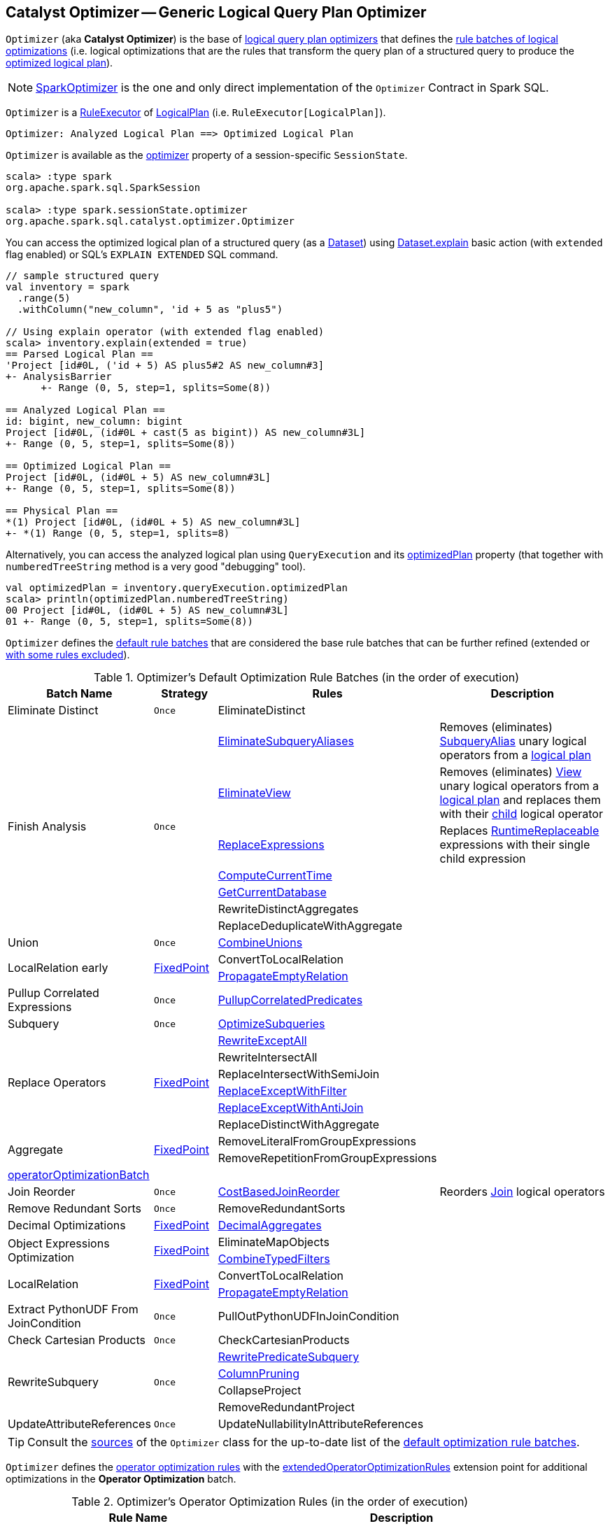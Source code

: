 == [[Optimizer]] Catalyst Optimizer -- Generic Logical Query Plan Optimizer

`Optimizer` (aka *Catalyst Optimizer*) is the base of <<extensions, logical query plan optimizers>> that defines the <<batches, rule batches of logical optimizations>> (i.e. logical optimizations that are the rules that transform the query plan of a structured query to produce the <<spark-sql-QueryExecution.adoc#optimizedPlan, optimized logical plan>>).

[[extensions]]
NOTE: <<spark-sql-SparkOptimizer.adoc#, SparkOptimizer>> is the one and only direct implementation of the `Optimizer` Contract in Spark SQL.

`Optimizer` is a <<spark-sql-catalyst-RuleExecutor.adoc#, RuleExecutor>> of <<spark-sql-LogicalPlan.adoc#, LogicalPlan>> (i.e. `RuleExecutor[LogicalPlan]`).

```
Optimizer: Analyzed Logical Plan ==> Optimized Logical Plan
```

`Optimizer` is available as the <<spark-sql-SessionState.adoc#optimizer, optimizer>> property of a session-specific `SessionState`.

[source, scala]
----
scala> :type spark
org.apache.spark.sql.SparkSession

scala> :type spark.sessionState.optimizer
org.apache.spark.sql.catalyst.optimizer.Optimizer
----

You can access the optimized logical plan of a structured query (as a <<spark-sql-Dataset.adoc#, Dataset>>) using <<spark-sql-dataset-operators.adoc#explain, Dataset.explain>> basic action (with `extended` flag enabled) or SQL's `EXPLAIN EXTENDED` SQL command.

[source, scala]
----
// sample structured query
val inventory = spark
  .range(5)
  .withColumn("new_column", 'id + 5 as "plus5")

// Using explain operator (with extended flag enabled)
scala> inventory.explain(extended = true)
== Parsed Logical Plan ==
'Project [id#0L, ('id + 5) AS plus5#2 AS new_column#3]
+- AnalysisBarrier
      +- Range (0, 5, step=1, splits=Some(8))

== Analyzed Logical Plan ==
id: bigint, new_column: bigint
Project [id#0L, (id#0L + cast(5 as bigint)) AS new_column#3L]
+- Range (0, 5, step=1, splits=Some(8))

== Optimized Logical Plan ==
Project [id#0L, (id#0L + 5) AS new_column#3L]
+- Range (0, 5, step=1, splits=Some(8))

== Physical Plan ==
*(1) Project [id#0L, (id#0L + 5) AS new_column#3L]
+- *(1) Range (0, 5, step=1, splits=8)
----

Alternatively, you can access the analyzed logical plan using `QueryExecution` and its <<spark-sql-QueryExecution.adoc#optimizedPlan, optimizedPlan>> property  (that together with `numberedTreeString` method is a very good "debugging" tool).

[source, scala]
----
val optimizedPlan = inventory.queryExecution.optimizedPlan
scala> println(optimizedPlan.numberedTreeString)
00 Project [id#0L, (id#0L + 5) AS new_column#3L]
01 +- Range (0, 5, step=1, splits=Some(8))
----

`Optimizer` defines the <<defaultBatches, default rule batches>> that are considered the base rule batches that can be further refined (extended or <<excludedRules, with some rules excluded>>).

[[defaultBatches]]
.Optimizer's Default Optimization Rule Batches (in the order of execution)
[cols="2,1,3,3",options="header",width="100%"]
|===
^.^| Batch Name
^.^| Strategy
| Rules
| Description

^.^| [[Eliminate_Distinct]] Eliminate Distinct
^.^| `Once`
| [[EliminateDistinct]] EliminateDistinct
|

.7+^.^| [[Finish_Analysis]] Finish Analysis
.7+^.^| `Once`
| [[EliminateSubqueryAliases]] <<spark-sql-Optimizer-EliminateSubqueryAliases.adoc#, EliminateSubqueryAliases>>
| Removes (eliminates) <<spark-sql-LogicalPlan-SubqueryAlias.adoc#, SubqueryAlias>> unary logical operators from a <<spark-sql-LogicalPlan.adoc#, logical plan>>

| [[EliminateView]] <<spark-sql-Optimizer-EliminateView.adoc#, EliminateView>>
| Removes (eliminates) <<spark-sql-LogicalPlan-View.adoc#, View>> unary logical operators from a <<spark-sql-LogicalPlan.adoc#, logical plan>> and replaces them with their <<spark-sql-LogicalPlan-View.adoc#child, child>> logical operator

| [[ReplaceExpressions]] <<spark-sql-Optimizer-ReplaceExpressions.adoc#, ReplaceExpressions>>
| Replaces <<spark-sql-Expression-RuntimeReplaceable.adoc#, RuntimeReplaceable>> expressions with their single child expression

| [[ComputeCurrentTime]] <<spark-sql-Optimizer-ComputeCurrentTime.adoc#, ComputeCurrentTime>>
|

| [[GetCurrentDatabase]] <<spark-sql-Optimizer-GetCurrentDatabase.adoc#, GetCurrentDatabase>>
|

| [[RewriteDistinctAggregates]] RewriteDistinctAggregates
|

| [[ReplaceDeduplicateWithAggregate]] ReplaceDeduplicateWithAggregate
|

^.^| [[Union]] Union
^.^| `Once`
| [[CombineUnions]] <<spark-sql-Optimizer-CombineUnions.adoc#, CombineUnions>>
|

.2+^.^| [[LocalRelation-early]] LocalRelation early
.2+^.^| <<fixedPoint, FixedPoint>>
| [[ConvertToLocalRelation]] ConvertToLocalRelation
|

| [[PropagateEmptyRelation]] <<spark-sql-Optimizer-PropagateEmptyRelation.adoc#, PropagateEmptyRelation>>
|

^.^| [[Pullup-Correlated-Expressions]] Pullup Correlated Expressions
^.^| `Once`
| [[PullupCorrelatedPredicates]] link:spark-sql-Optimizer-PullupCorrelatedPredicates.adoc[PullupCorrelatedPredicates]
|

^.^| [[Subquery]] Subquery
^.^| `Once`
| [[OptimizeSubqueries]] link:spark-sql-Optimizer-OptimizeSubqueries.adoc[OptimizeSubqueries]
|

.6+^.^| [[Replace-Operators]] Replace Operators
.6+^.^| <<fixedPoint, FixedPoint>>
| link:spark-sql-Optimizer-RewriteExceptAll.adoc[RewriteExceptAll]
| [[RewriteExceptAll]]

| RewriteIntersectAll
| [[RewriteIntersectAll]]

| ReplaceIntersectWithSemiJoin
| [[ReplaceIntersectWithSemiJoin]]

| link:spark-sql-Optimizer-ReplaceExceptWithFilter.adoc[ReplaceExceptWithFilter]
| [[ReplaceExceptWithFilter]]

| link:spark-sql-Optimizer-ReplaceExceptWithAntiJoin.adoc[ReplaceExceptWithAntiJoin]
| [[ReplaceExceptWithAntiJoin]]

| ReplaceDistinctWithAggregate
| [[ReplaceDistinctWithAggregate]]

.2+^.^| [[Aggregate]] Aggregate
.2+^.^| <<fixedPoint, FixedPoint>>
| RemoveLiteralFromGroupExpressions
|

| RemoveRepetitionFromGroupExpressions
|

^.^| <<operatorOptimizationBatch, operatorOptimizationBatch>>
^.^|
|
|

^.^| [[Join-Reorder]][[Join_Reorder]] Join Reorder
^.^| `Once`
| [[CostBasedJoinReorder]] <<spark-sql-Optimizer-CostBasedJoinReorder.adoc#, CostBasedJoinReorder>>
| Reorders <<spark-sql-LogicalPlan-Join.adoc#, Join>> logical operators

^.^| [[Remove-Redundant-Sorts]] Remove Redundant Sorts
^.^| `Once`
| [[RemoveRedundantSorts]] RemoveRedundantSorts
|

^.^| [[Decimal-Optimizations]][[Decimal_Optimizations]] Decimal Optimizations
^.^| <<fixedPoint, FixedPoint>>
| [[DecimalAggregates]] link:spark-sql-Optimizer-DecimalAggregates.adoc[DecimalAggregates]
|

.2+^.^| [[Object_Expressions_Optimization]] Object Expressions Optimization
.2+^.^| <<fixedPoint, FixedPoint>>
| EliminateMapObjects
|

| [[CombineTypedFilters]] link:spark-sql-Optimizer-CombineTypedFilters.adoc[CombineTypedFilters]
|

.2+^.^| [[LocalRelation]] LocalRelation
.2+^.^| <<fixedPoint, FixedPoint>>
| ConvertToLocalRelation
|

| link:spark-sql-Optimizer-PropagateEmptyRelation.adoc[PropagateEmptyRelation]
|

^.^| [[Extract-PythonUDF-From-JoinCondition]] Extract PythonUDF From JoinCondition
^.^| `Once`
| PullOutPythonUDFInJoinCondition
|

^.^| [[Check_Cartesian_Products]] Check Cartesian Products
^.^| `Once`
| CheckCartesianProducts
|

.4+^.^| [[RewriteSubquery]] RewriteSubquery
.4+^.^| `Once`
| [[RewritePredicateSubquery]] link:spark-sql-Optimizer-RewritePredicateSubquery.adoc[RewritePredicateSubquery]
|

| [[ColumnPruning]] link:spark-sql-Optimizer-ColumnPruning.adoc[ColumnPruning]
|

| [[CollapseProject]] CollapseProject
|

| [[RemoveRedundantProject]] RemoveRedundantProject
|

^.^| [[UpdateAttributeReferences]] UpdateAttributeReferences
^.^| `Once`
| UpdateNullabilityInAttributeReferences
|

|===

TIP: Consult the https://github.com/apache/spark/blob/v2.4.0/sql/catalyst/src/main/scala/org/apache/spark/sql/catalyst/optimizer/Optimizer.scala#L56-L181[sources] of the `Optimizer` class for the up-to-date list of the <<defaultBatches, default optimization rule batches>>.

`Optimizer` defines the <<operatorOptimizationRuleSet, operator optimization rules>> with the <<extendedOperatorOptimizationRules, extendedOperatorOptimizationRules>> extension point for additional optimizations in the *Operator Optimization* batch.

[[operatorOptimizationRuleSet]]
.Optimizer's Operator Optimization Rules (in the order of execution)
[cols="1,1",options="header",width="100%"]
|===
| Rule Name
| Description

| PushProjectionThroughUnion
| [[PushProjectionThroughUnion]]

| ReorderJoin
| [[ReorderJoin]]

| EliminateOuterJoin
| [[EliminateOuterJoin]]

| PushPredicateThroughJoin
| [[PushPredicateThroughJoin]]

| PushDownPredicate
| [[PushDownPredicate]]

| LimitPushDown
| [[LimitPushDown]]

| ColumnPruning
| [[ColumnPruning]]

| CollapseRepartition
| [[CollapseRepartition]]

| CollapseProject
| [[CollapseProject]]

| <<spark-sql-Optimizer-CollapseWindow.adoc#, CollapseWindow>>
| [[CollapseWindow]] Collapses two adjacent Window logical operators

| CombineFilters
| [[CombineFilters]]

| CombineLimits
| [[CombineLimits]]

| CombineUnions
| [[CombineUnions]]

| NullPropagation
| [[NullPropagation]]

| ConstantPropagation
| [[ConstantPropagation]]

| FoldablePropagation
| [[FoldablePropagation]]

| OptimizeIn
| [[OptimizeIn]]

| ConstantFolding
| [[ConstantFolding]]

| ReorderAssociativeOperator
| [[ReorderAssociativeOperator]]

| LikeSimplification
| [[LikeSimplification]]

| BooleanSimplification
| [[BooleanSimplification]]

| SimplifyConditionals
| [[SimplifyConditionals]]

| RemoveDispensableExpressions
| [[RemoveDispensableExpressions]]

| SimplifyBinaryComparison
| [[SimplifyBinaryComparison]]

| PruneFilters
| [[PruneFilters]]

| EliminateSorts
| [[EliminateSorts]]

| SimplifyCasts
| [[SimplifyCasts]]

| SimplifyCaseConversionExpressions
| [[SimplifyCaseConversionExpressions]]

| RewriteCorrelatedScalarSubquery
| [[RewriteCorrelatedScalarSubquery]]

| EliminateSerialization
| [[EliminateSerialization]]

| RemoveRedundantAliases
| [[RemoveRedundantAliases]]

| RemoveRedundantProject
| [[RemoveRedundantProject]]

| SimplifyExtractValueOps
| [[SimplifyExtractValueOps]]

| CombineConcats
| [[CombineConcats]]
|===

`Optimizer` defines <<operatorOptimizationBatch, Operator Optimization Batch>> that is simply a collection of rule batches with the <<operatorOptimizationRuleSet, operator optimization rules>> before and after `InferFiltersFromConstraints` logical rule.

[[operatorOptimizationBatch]]
.Optimizer's Operator Optimization Batch (in the order of execution)
[cols="2,1,3",options="header",width="100%"]
|===
^.^| Batch Name
^.^| Strategy
| Rules

| Operator Optimization before Inferring Filters
| <<fixedPoint, FixedPoint>>
| <<operatorOptimizationRuleSet, Operator optimization rules>>

| Infer Filters
| `Once`
| InferFiltersFromConstraints

| Operator Optimization after Inferring Filters
| <<fixedPoint, FixedPoint>>
| <<operatorOptimizationRuleSet, Operator optimization rules>>
|===

[[excludedRules]]
[[spark.sql.optimizer.excludedRules]]
`Optimizer` uses <<spark-sql-properties.adoc#spark.sql.optimizer.excludedRules, spark.sql.optimizer.excludedRules>> configuration property to control what optimization rules in the <<defaultBatches, defaultBatches>> should be excluded (default: none).

[[sessionCatalog]]
[[creating-instance]]
`Optimizer` takes a <<spark-sql-SessionCatalog.adoc#, SessionCatalog>> when created.

NOTE: `Optimizer` is a Scala abstract class and cannot be <<creating-instance, created>> directly. It is created indirectly when the <<extensions, concrete Optimizers>> are.

[[nonExcludableRules]]
`Optimizer` considers some optimization rules as *non-excludable*. The non-excludable optimization rules are considered critical for query optimization and are not recommended to be excluded (even if they are specified in <<spark.sql.optimizer.excludedRules, spark.sql.optimizer.excludedRules>> configuration property).

. <<ComputeCurrentTime, ComputeCurrentTime>>
. <<EliminateDistinct, EliminateDistinct>>
. <<EliminateSubqueryAliases, EliminateSubqueryAliases>>
. <<EliminateView, EliminateView>>
. <<GetCurrentDatabase, GetCurrentDatabase>>
. <<PullOutPythonUDFInJoinCondition, PullOutPythonUDFInJoinCondition>>
. <<PullupCorrelatedPredicates, PullupCorrelatedPredicates>>
. <<ReplaceDeduplicateWithAggregate, ReplaceDeduplicateWithAggregate>>
. <<ReplaceDistinctWithAggregate, ReplaceDistinctWithAggregate>>
. <<ReplaceExceptWithAntiJoin, ReplaceExceptWithAntiJoin>>
. <<ReplaceExceptWithFilter, ReplaceExceptWithFilter>>
. <<ReplaceExpressions, ReplaceExpressions>>
. <<ReplaceIntersectWithSemiJoin, ReplaceIntersectWithSemiJoin>>
. <<RewriteCorrelatedScalarSubquery, RewriteCorrelatedScalarSubquery>>
. <<RewriteDistinctAggregates, RewriteDistinctAggregates>>
. <<RewriteExceptAll, RewriteExceptAll>>
. <<RewriteIntersectAll, RewriteIntersectAll>>
. <<RewritePredicateSubquery, RewritePredicateSubquery>>

[[internal-properties]]
.Optimizer's Internal Registries and Counters
[cols="1,1,2",options="header",width="100%"]
|===
| Name
| Initial Value
| Description

| [[fixedPoint]] `fixedPoint`
| `FixedPoint` with the number of iterations as defined by link:spark-sql-CatalystConf.adoc#optimizerMaxIterations[spark.sql.optimizer.maxIterations]
| Used in <<Replace-Operators, Replace Operators>>, <<Aggregate, Aggregate>>, <<Operator-Optimizations, Operator Optimizations>>, <<Decimal-Optimizations, Decimal Optimizations>>, <<Typed-Filter-Optimization, Typed Filter Optimization>> and <<LocalRelation, LocalRelation>> batches (and also indirectly in the User Provided Optimizers rule batch in link:spark-sql-SparkOptimizer.adoc#User-Provided-Optimizers[SparkOptimizer]).
|===

=== [[extendedOperatorOptimizationRules]] Additional Operator Optimization Rules -- `extendedOperatorOptimizationRules` Extension Point

[source, scala]
----
extendedOperatorOptimizationRules: Seq[Rule[LogicalPlan]]
----

`extendedOperatorOptimizationRules` extension point defines additional rules for the Operator Optimization batch.

NOTE: `extendedOperatorOptimizationRules` rules are executed right after <<Operator_Optimization_before_Inferring_Filters, Operator Optimization before Inferring Filters>> and <<Operator_Optimization_after_Inferring_Filters, Operator Optimization after Inferring Filters>>.

=== [[batches]] `batches` Final Method

[source, scala]
----
batches: Seq[Batch]
----

NOTE: `batches` is part of the <<spark-sql-catalyst-RuleExecutor.adoc#batches, RuleExecutor Contract>> to define the rule batches to use when executed.

`batches`...FIXME
